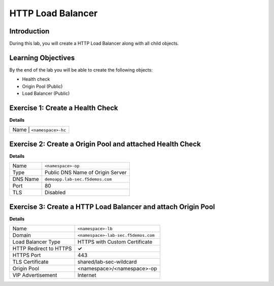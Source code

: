 HTTP Load Balancer
==================

Introduction
------------

During this lab, you will create a HTTP Load Balancer along with all child objects.

Learning Objectives
-------------------

By the end of the lab you will be able to create the following objects:

- Health check
- Origin Pool (Public)
- Load Balancer (Public)

Exercise 1: Create a Health Check
---------------------------------

**Details**

+---------+-------------------------------------+
| Name     | ``<namespace>-hc``                 |
+---------+-------------------------------------+

Exercise 2: Create a Origin Pool and attached Health Check
----------------------------------------------------------

**Details**

+---------+-------------------------------------+
| Name    | ``<namespace>-op``                  |
+---------+-------------------------------------+
| Type    | Public DNS Name of Origin Server    |
+---------+-------------------------------------+
| DNS Name| ``demoapp.lab-sec.f5demos.com``     |
+---------+-------------------------------------+
| Port    | 80                                  |
+---------+-------------------------------------+
| TLS     | Disabled                            |
+---------+-------------------------------------+

Exercise 3: Create a HTTP Load Balancer and attach Origin Pool
--------------------------------------------------------------

**Details**

+-----------------------+------------------------------------+
| Name                  | ``<namespace>-lb``                 |
+-----------------------+------------------------------------+
| Domain                | ``<namespace>-lab-sec.f5demos.com``|
+-----------------------+------------------------------------+
| Load Balancer Type    | HTTPS with Custom Certificate      |
+-----------------------+------------------------------------+
| HTTP Redirect to HTTPS| **✓**                              |
+-----------------------+------------------------------------+
| HTTPS Port            | 443                                |
+-----------------------+------------------------------------+
| TLS Certificate       | shared/lab-sec-wildcard            |
+-----------------------+------------------------------------+
| Origin Pool           | <namespace>/<namespace>-op         |
+-----------------------+------------------------------------+
| VIP Advertisement     | Internet                           |
+-----------------------+------------------------------------+